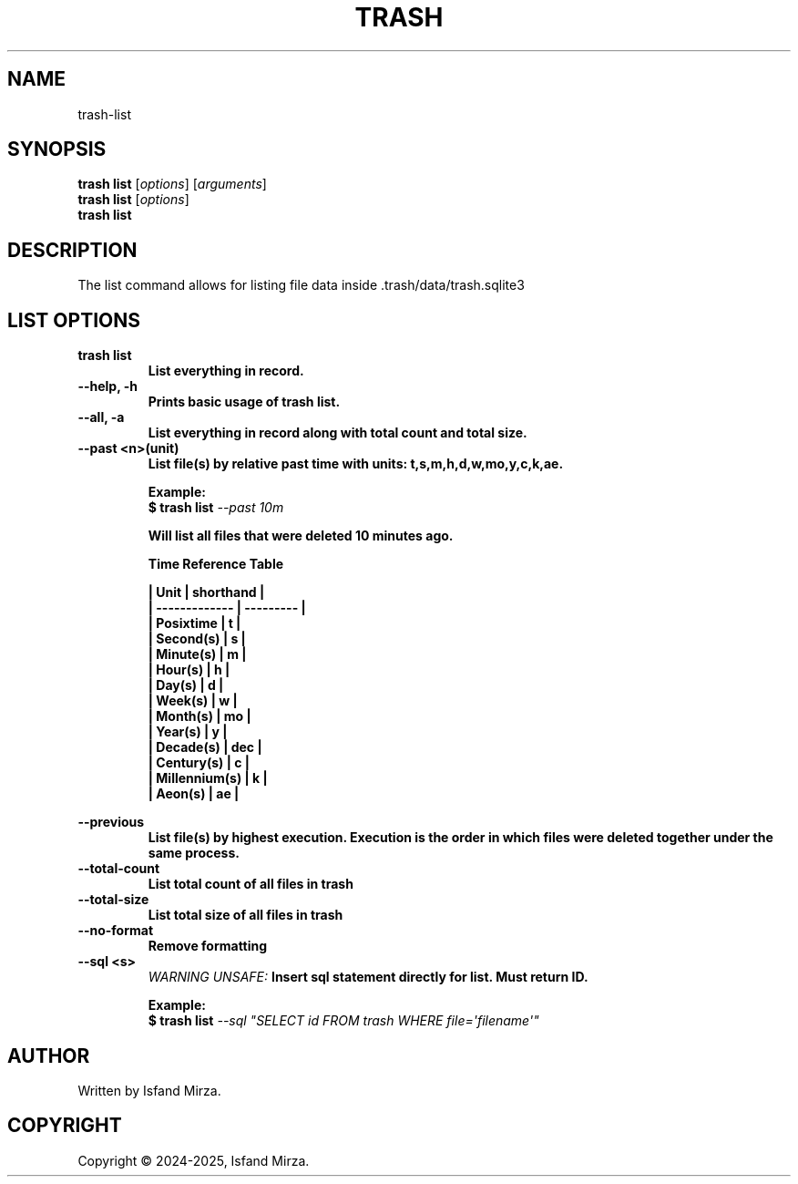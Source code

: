 .nh
.TH TRASH 1 "0.9.4" TRASH "User Manuals"
.SH \fBNAME\fR
trash-list
.SH \fBSYNOPSIS\fR
\fBtrash list\fP [\fIoptions\fP] [\fIarguments\fP]
.br
\fBtrash list\fP [\fIoptions\fP]
.br
\fBtrash list\fP
.br
.SH \fBDESCRIPTION\fR
The list command allows for listing file data inside .trash/data/trash.sqlite3 
.SH \fBLIST OPTIONS\fR
.PP
\fBtrash list
.br
.RS
List everything in record.
.RE
.br
\fB--help, -h\fP 
.br
.RS
Prints basic usage of trash list.
.RE
.br
\fB--all, -a\fP
.br
.RS
List everything in record along with total count and total size.
.RE
.br
\fB--past \<n\>(unit)\fP
.br
.RS
List file(s) by relative past time with units: t,s,m,h,d,w,mo,y,c,k,ae.

\fBExample:\fP
.br
\fB$ trash list\fP \fI--past 10m\fP

Will list all files that were deleted 10 minutes ago.

\fBTime Reference Table\fP

| Unit          | shorthand |
.br
| ------------- | --------- |
.br
| Posixtime     | t         |
.br
| Second(s)     | s         |
.br
| Minute(s)     | m         |
.br
| Hour(s)       | h         |
.br
| Day(s)        | d         |
.br
| Week(s)       | w         |
.br
| Month(s)      | mo        |
.br
| Year(s)       | y         |
.br
| Decade(s)     | dec       |
.br
| Century(s)    | c         |
.br
| Millennium(s) | k         |
.br
| Aeon(s)       | ae        |
.br
.RE
.br

\fB--previous\fP
.br
.RS
List file(s) by highest execution. Execution is the order in which files were deleted together under the same process.
.RE
.br
\fB--total-count\fP
.br
.RS
List total count of all files in trash
.RE
.br
\fB--total-size\fP
.br
.RS
List total size of all files in trash
.RE
.br
\fB--no-format\fP
.br
.RS
Remove formatting
.RE
.br
\fB--sql \<s\>\fP
.br
.RS
\fIWARNING UNSAFE:\fP Insert sql statement directly for list. Must return ID.

\fBExample:\fP
.br
\fB$ trash list\fP \fI--sql \(dqSELECT id FROM trash WHERE file=\[aq]filename\[aq]\(dq\fP
.RE
.SH AUTHOR
Written by Isfand Mirza.
.SH COPYRIGHT
Copyright © 2024-2025, Isfand Mirza.